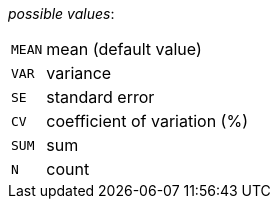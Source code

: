 // 3Worlds documentation for property dataTracker.StatisticalAggregates
// CAUTION: generated code - do not modify
// generated by CentralResourceGenerator on Tue Apr 14 16:38:05 CEST 2020

_possible values_:

[horizontal]
`MEAN`:: mean (default value)
`VAR`:: variance
`SE`:: standard error
`CV`:: coefficient of variation (%)
`SUM`:: sum
`N`:: count

